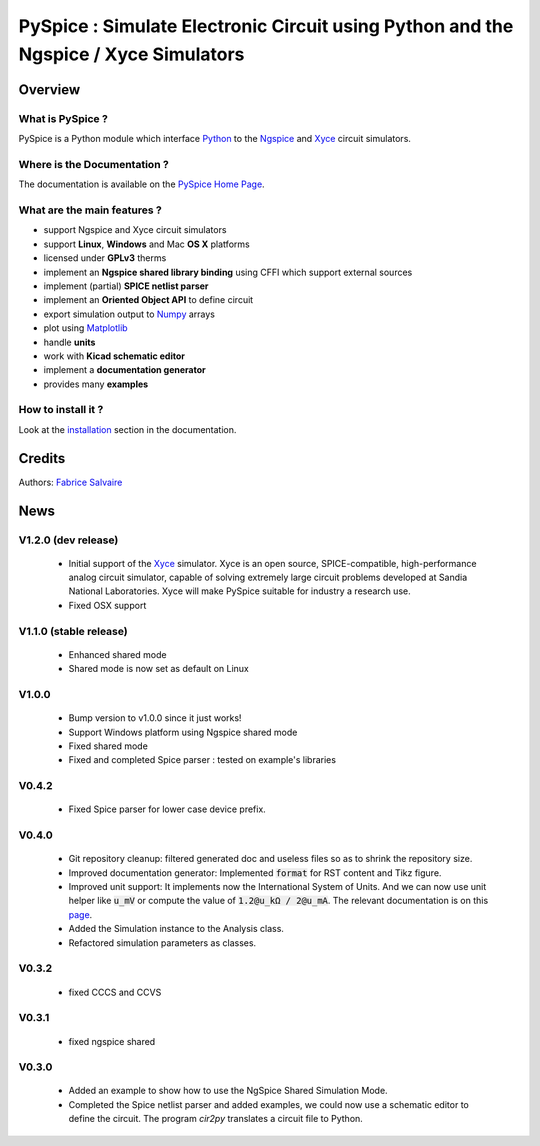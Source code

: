 .. -*- Mode: rst -*-

.. -*- Mode: rst -*-

..
   |PySpiceUrl|
   |PySpiceHomePage|_
   |PySpiceDoc|_
   |PySpice@github|_
   |PySpice@readthedocs|_
   |PySpice@readthedocs-badge|
   |PySpice@pypi|_

.. |ohloh| image:: https://www.openhub.net/accounts/230426/widgets/account_tiny.gif
   :target: https://www.openhub.net/accounts/fabricesalvaire
   :alt: Fabrice Salvaire's Ohloh profile
   :height: 15px
   :width:  80px

.. |PySpiceUrl| replace:: https://pyspice.fabrice-salvaire.fr

.. |PySpiceHomePage| replace:: PySpice Home Page
.. _PySpiceHomePage: https://pyspice.fabrice-salvaire.fr

.. |PySpice@readthedocs-badge| image:: https://readthedocs.org/projects/pyspice/badge/?version=latest
   :target: http://pyspice.readthedocs.org/en/latest

.. |PySpice@github| replace:: https://github.com/FabriceSalvaire/PySpice
.. .. _PySpice@github: https://github.com/FabriceSalvaire/PySpice

.. |PySpice@pypi| replace:: https://pypi.python.org/pypi/PySpice
.. .. _PySpice@pypi: https://pypi.python.org/pypi/PySpice

.. |Build Status| image:: https://travis-ci.org/FabriceSalvaire/PySpice.svg?branch=master
   :target: https://travis-ci.org/FabriceSalvaire/PySpice
   :alt: PySpice build status @travis-ci.org

.. |Pypi Version| image:: https://img.shields.io/pypi/v/PySpice.svg
   :target: https://pypi.python.org/pypi/PySpice
   :alt: PySpice last version

.. |Pypi License| image:: https://img.shields.io/pypi/l/PySpice.svg
   :target: https://pypi.python.org/pypi/PySpice
   :alt: PySpice license

.. |Pypi Python Version| image:: https://img.shields.io/pypi/pyversions/PySpice.svg
   :target: https://pypi.python.org/pypi/PySpice
   :alt: PySpice python version

..  coverage test
..  https://img.shields.io/pypi/status/Django.svg
..  https://img.shields.io/github/stars/badges/shields.svg?style=social&label=Star

.. End
.. -*- Mode: rst -*-

.. |Ngspice| replace:: Ngspice
.. _Ngspice: http://ngspice.sourceforge.net

.. |Xyce| replace:: Xyce
.. _Xyce: https://xyce.sandia.gov

.. |Python| replace:: Python
.. _Python: http://python.org

.. |PyPI| replace:: PyPI
.. _PyPI: https://pypi.python.org/pypi

.. |Numpy| replace:: Numpy
.. _Numpy: http://www.numpy.org

.. |Matplotlib| replace:: Matplotlib
.. _Matplotlib: http://matplotlib.org

.. |CFFI| replace:: CFFI
.. _CFFI: http://cffi.readthedocs.org/en/latest/

.. |IPython| replace:: IPython
.. _IPython: http://ipython.org

.. |Sphinx| replace:: Sphinx
.. _Sphinx: http://sphinx-doc.org

.. |Modelica| replace:: Modelica
.. _Modelica: http://www.modelica.org

.. |Kicad| replace:: Kicad
.. _Kicad: http://www.kicad-pcb.org

.. |Circuit_macros| replace:: Circuit_macros
.. _Circuit_macros: http://ece.uwaterloo.ca/~aplevich/Circuit_macros

.. |Tikz| replace:: Tikz
.. _Tikz: http://www.texample.net/tikz

.. End

=====================================================================================
 PySpice : Simulate Electronic Circuit using Python and the Ngspice / Xyce Simulators
=====================================================================================

|Pypi License|
|Pypi Python Version|

|Pypi Version|

Overview
========

What is PySpice ?
-----------------

PySpice is a Python module which interface |Python|_ to the |Ngspice|_ and |Xyce|_ circuit
simulators.

Where is the Documentation ?
----------------------------

The documentation is available on the |PySpiceHomePage|_.

What are the main features ?
----------------------------

* support Ngspice and Xyce circuit simulators
* support **Linux**, **Windows** and Mac **OS X** platforms
* licensed under **GPLv3** therms
* implement an **Ngspice shared library binding** using CFFI which support external sources
* implement (partial) **SPICE netlist parser**
* implement an **Oriented Object API** to define circuit
* export simulation output to |Numpy|_ arrays
* plot using |Matplotlib|_
* handle **units**
* work with **Kicad schematic editor**
* implement a **documentation generator**
* provides many **examples**

How to install it ?
-------------------

Look at the `installation <https://pyspice.fabrice-salvaire.fr/installation.html>`_ section in the documentation.

Credits
=======

Authors: `Fabrice Salvaire <http://fabrice-salvaire.fr>`_

News
====

.. -*- Mode: rst -*-


.. no title here

V1.2.0 (dev release)
--------------------

 * Initial support of the |Xyce|_ simulator.  Xyce is an open source, SPICE-compatible,
   high-performance analog circuit simulator, capable of solving extremely large circuit problems
   developed at Sandia National Laboratories.  Xyce will make PySpice suitable for industry a
   research use.
 * Fixed OSX support

V1.1.0 (stable release)
-----------------------

 * Enhanced shared mode
 * Shared mode is now set as default on Linux

V1.0.0
------

 * Bump version to v1.0.0 since it just works!
 * Support Windows platform using Ngspice shared mode
 * Fixed shared mode
 * Fixed and completed Spice parser : tested on example's libraries

V0.4.2
------

 * Fixed Spice parser for lower case device prefix.

V0.4.0
------

 * Git repository cleanup: filtered generated doc and useless files so as to shrink the repository size.
 * Improved documentation generator: Implemented :code:`format` for RST content and Tikz figure.
 * Improved unit support: It implements now the International System of Units.
   And we can now use unit helper like :code:`u_mV` or compute the value of :code:`1.2@u_kΩ / 2@u_mA`.
   The relevant documentation is on this `page <api/PySpice/Unit.html>`_.
 * Added the Simulation instance to the Analysis class.
 * Refactored simulation parameters as classes.

V0.3.2
------

 * fixed CCCS and CCVS

V0.3.1
------

 * fixed ngspice shared

V0.3.0
------

 * Added an example to show how to use the NgSpice Shared Simulation Mode.
 * Completed the Spice netlist parser and added examples, we could now use a schematic editor
   to define the circuit.  The program *cir2py* translates a circuit file to Python.

.. End

.. End
